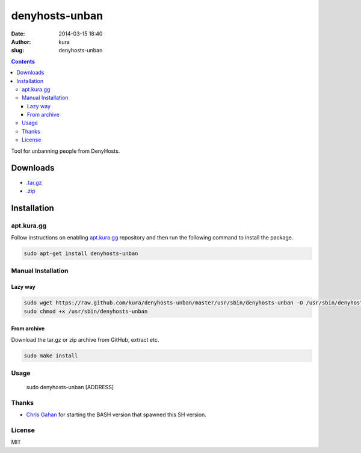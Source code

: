 denyhosts-unban
###############
:date: 2014-03-15 18:40
:author: kura
:slug: denyhosts-unban

.. contents::
    :backlinks: none

Tool for unbanning people from DenyHosts.

Downloads
=========

- `.tar.gz <https://github.com/kura//tarball/master>`_
- `.zip <https://github.com/kura/denyhosts-unban/zipball/master>`_

Installation
============

apt.kura.gg
-----------

Follow instructions on enabling `apt.kura.gg </apt.kura.gg/>`__
repository and then run the following command to install the package.

.. code-block:: bash

    sudo apt-get install denyhosts-unban

Manual Installation
-------------------

Lazy way
~~~~~~~~

.. code-block:: bash

    sudo wget https://raw.github.com/kura/denyhosts-unban/master/usr/sbin/denyhosts-unban -O /usr/sbin/denyhosts-unban
    sudo chmod +x /usr/sbin/denyhosts-unban

From archive
~~~~~~~~~~~~

Download the tar.gz or zip archive from GitHub, extract etc.

.. code-block:: bash

    sudo make install

Usage
-----

    sudo denyhosts-unban [ADDRESS]

Thanks
------

- `Chris Gahan <https://github.com/epitron>`__ for starting the BASH version that spawned this SH version.

License
-------

MIT

